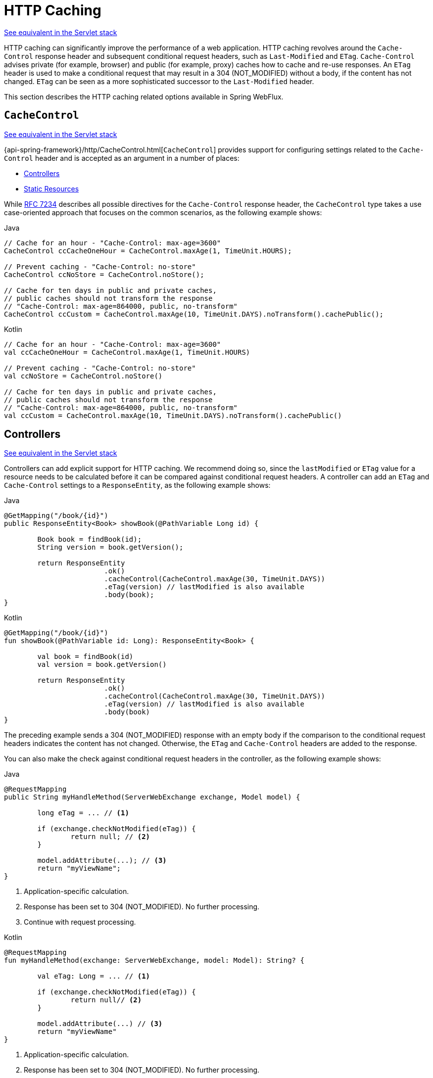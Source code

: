 [[webflux-caching]]
= HTTP Caching

[.small]#xref:web/webmvc/mvc-caching.adoc[See equivalent in the Servlet stack]#

HTTP caching can significantly improve the performance of a web application. HTTP caching
revolves around the `Cache-Control` response header and subsequent conditional request
headers, such as `Last-Modified` and `ETag`. `Cache-Control` advises private (for example, browser)
and public (for example, proxy) caches how to cache and re-use responses. An `ETag` header is used
to make a conditional request that may result in a 304 (NOT_MODIFIED) without a body,
if the content has not changed. `ETag` can be seen as a more sophisticated successor to
the `Last-Modified` header.

This section describes the HTTP caching related options available in Spring WebFlux.



[[webflux-caching-cachecontrol]]
== `CacheControl`
[.small]#xref:web/webmvc/mvc-caching.adoc#mvc-caching-cachecontrol[See equivalent in the Servlet stack]#

{api-spring-framework}/http/CacheControl.html[`CacheControl`] provides support for
configuring settings related to the `Cache-Control` header and is accepted as an argument
in a number of places:

* xref:web/webflux/caching.adoc#webflux-caching-etag-lastmodified[Controllers]
* xref:web/webflux/caching.adoc#webflux-caching-static-resources[Static Resources]

While https://tools.ietf.org/html/rfc7234#section-5.2.2[RFC 7234] describes all possible
directives for the `Cache-Control` response header, the `CacheControl` type takes a
use case-oriented approach that focuses on the common scenarios, as the following example shows:

[source,java,indent=0,subs="verbatim,quotes",role="primary"]
.Java
----
	// Cache for an hour - "Cache-Control: max-age=3600"
	CacheControl ccCacheOneHour = CacheControl.maxAge(1, TimeUnit.HOURS);

	// Prevent caching - "Cache-Control: no-store"
	CacheControl ccNoStore = CacheControl.noStore();

	// Cache for ten days in public and private caches,
	// public caches should not transform the response
	// "Cache-Control: max-age=864000, public, no-transform"
	CacheControl ccCustom = CacheControl.maxAge(10, TimeUnit.DAYS).noTransform().cachePublic();
----

[source,kotlin,indent=0,subs="verbatim,quotes",role="secondary"]
.Kotlin
----
	// Cache for an hour - "Cache-Control: max-age=3600"
	val ccCacheOneHour = CacheControl.maxAge(1, TimeUnit.HOURS)

	// Prevent caching - "Cache-Control: no-store"
	val ccNoStore = CacheControl.noStore()

	// Cache for ten days in public and private caches,
	// public caches should not transform the response
	// "Cache-Control: max-age=864000, public, no-transform"
	val ccCustom = CacheControl.maxAge(10, TimeUnit.DAYS).noTransform().cachePublic()

----



[[webflux-caching-etag-lastmodified]]
== Controllers
[.small]#xref:web/webmvc/mvc-caching.adoc#mvc-caching-etag-lastmodified[See equivalent in the Servlet stack]#

Controllers can add explicit support for HTTP caching. We recommend doing so, since the
`lastModified` or `ETag` value for a resource needs to be calculated before it can be compared
against conditional request headers. A controller can add an `ETag` and `Cache-Control`
settings to a `ResponseEntity`, as the following example shows:

--
[source,java,indent=0,subs="verbatim,quotes",role="primary"]
.Java
----
	@GetMapping("/book/{id}")
	public ResponseEntity<Book> showBook(@PathVariable Long id) {

		Book book = findBook(id);
		String version = book.getVersion();

		return ResponseEntity
				.ok()
				.cacheControl(CacheControl.maxAge(30, TimeUnit.DAYS))
				.eTag(version) // lastModified is also available
				.body(book);
	}
----

[source,kotlin,indent=0,subs="verbatim,quotes",role="secondary"]
.Kotlin
----
	@GetMapping("/book/{id}")
	fun showBook(@PathVariable id: Long): ResponseEntity<Book> {

		val book = findBook(id)
		val version = book.getVersion()

		return ResponseEntity
				.ok()
				.cacheControl(CacheControl.maxAge(30, TimeUnit.DAYS))
				.eTag(version) // lastModified is also available
				.body(book)
	}
----
--

The preceding example sends a 304 (NOT_MODIFIED) response with an empty body if the comparison
to the conditional request headers indicates the content has not changed. Otherwise, the
`ETag` and `Cache-Control` headers are added to the response.

You can also make the check against conditional request headers in the controller,
as the following example shows:

--
[source,java,indent=0,subs="verbatim,quotes",role="primary"]
.Java
----
	@RequestMapping
	public String myHandleMethod(ServerWebExchange exchange, Model model) {

		long eTag = ... // <1>

		if (exchange.checkNotModified(eTag)) {
			return null; // <2>
		}

		model.addAttribute(...); // <3>
		return "myViewName";
	}
----
<1> Application-specific calculation.
<2> Response has been set to 304 (NOT_MODIFIED). No further processing.
<3> Continue with request processing.

[source,kotlin,indent=0,subs="verbatim,quotes",role="secondary"]
.Kotlin
----
	@RequestMapping
	fun myHandleMethod(exchange: ServerWebExchange, model: Model): String? {

		val eTag: Long = ... // <1>

		if (exchange.checkNotModified(eTag)) {
			return null// <2>
		}

		model.addAttribute(...) // <3>
		return "myViewName"
	}
----
<1> Application-specific calculation.
<2> Response has been set to 304 (NOT_MODIFIED). No further processing.
<3> Continue with request processing.
--

There are three variants for checking conditional requests against `eTag` values, `lastModified`
values, or both. For conditional `GET` and `HEAD` requests, you can set the response to
304 (NOT_MODIFIED). For conditional `POST`, `PUT`, and `DELETE`, you can instead set the response
to 412 (PRECONDITION_FAILED) to prevent concurrent modification.



[[webflux-caching-static-resources]]
== Static Resources
[.small]#xref:web/webmvc/mvc-caching.adoc#mvc-caching-static-resources[See equivalent in the Servlet stack]#

You should serve static resources with a `Cache-Control` and conditional response headers
for optimal performance. See the section on configuring xref:web/webflux/config.adoc#webflux-config-static-resources[Static Resources].


include:../:webflux-view.adoc[leveloffset=+1]


